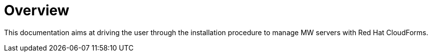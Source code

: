 = Overview

This documentation aims at driving the user through the installation procedure
to manage MW servers with Red Hat CloudForms.
